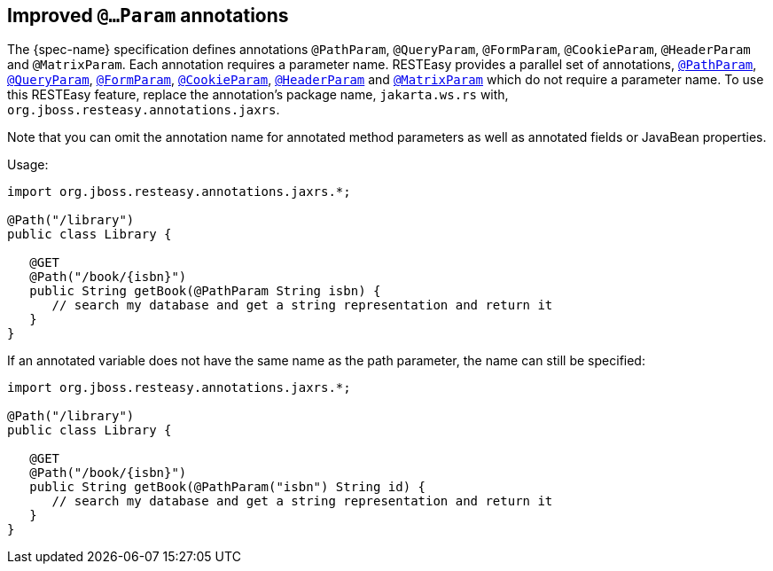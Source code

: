 [[_newparam]]
== Improved `@...Param` annotations

The {spec-name} specification defines annotations `@PathParam`, `@QueryParam`, `@FormParam`, `@CookieParam`, `@HeaderParam` and `@MatrixParam`.
Each annotation requires a parameter name.
RESTEasy provides a parallel set of annotations, <<_pathparam,`@PathParam`>>, <<_queryparam,`@QueryParam`>>, <<_formparam,`@FormParam`>>, <<_cookieparam,`@CookieParam`>>, <<_headerparam,`@HeaderParam`>> and <<_matrixparam,`@MatrixParam`>> which do not require a parameter name.
To use this RESTEasy feature, replace the annotation's package name, `jakarta.ws.rs` with, ``org.jboss.resteasy.annotations.jaxrs``. 

Note that you can omit the annotation name for annotated method parameters as well as annotated fields or JavaBean properties. 

Usage:

[source,java]
----
import org.jboss.resteasy.annotations.jaxrs.*;

@Path("/library")
public class Library {

   @GET
   @Path("/book/{isbn}")
   public String getBook(@PathParam String isbn) {
      // search my database and get a string representation and return it
   }
}
----

If an annotated variable does not have the same name as the path parameter, the name can still be specified:

[source,java]
----
import org.jboss.resteasy.annotations.jaxrs.*;

@Path("/library")
public class Library {

   @GET
   @Path("/book/{isbn}")
   public String getBook(@PathParam("isbn") String id) {
      // search my database and get a string representation and return it
   }
}
----